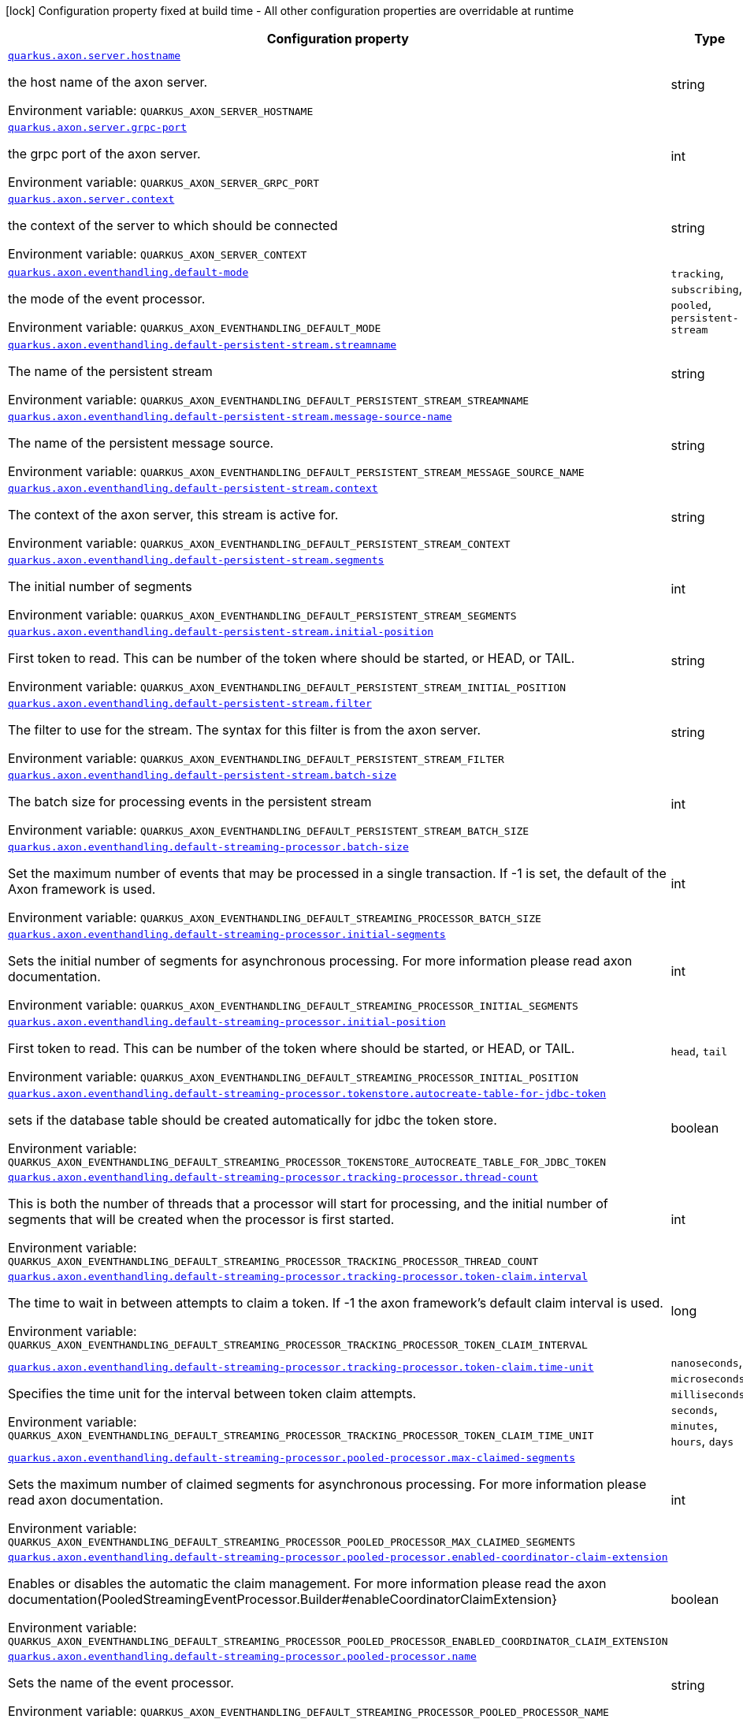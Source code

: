 [.configuration-legend]
icon:lock[title=Fixed at build time] Configuration property fixed at build time - All other configuration properties are overridable at runtime
[.configuration-reference.searchable, cols="80,.^10,.^10"]
|===

h|[.header-title]##Configuration property##
h|Type
h|Default

a| [[quarkus-axon_quarkus-axon-server-hostname]] [.property-path]##link:#quarkus-axon_quarkus-axon-server-hostname[`quarkus.axon.server.hostname`]##

[.description]
--
the host name of the axon server.


ifdef::add-copy-button-to-env-var[]
Environment variable: env_var_with_copy_button:+++QUARKUS_AXON_SERVER_HOSTNAME+++[]
endif::add-copy-button-to-env-var[]
ifndef::add-copy-button-to-env-var[]
Environment variable: `+++QUARKUS_AXON_SERVER_HOSTNAME+++`
endif::add-copy-button-to-env-var[]
--
|string
|`localhost`

a| [[quarkus-axon_quarkus-axon-server-grpc-port]] [.property-path]##link:#quarkus-axon_quarkus-axon-server-grpc-port[`quarkus.axon.server.grpc-port`]##

[.description]
--
the grpc port of the axon server.


ifdef::add-copy-button-to-env-var[]
Environment variable: env_var_with_copy_button:+++QUARKUS_AXON_SERVER_GRPC_PORT+++[]
endif::add-copy-button-to-env-var[]
ifndef::add-copy-button-to-env-var[]
Environment variable: `+++QUARKUS_AXON_SERVER_GRPC_PORT+++`
endif::add-copy-button-to-env-var[]
--
|int
|`8124`

a| [[quarkus-axon_quarkus-axon-server-context]] [.property-path]##link:#quarkus-axon_quarkus-axon-server-context[`quarkus.axon.server.context`]##

[.description]
--
the context of the server to which should be connected


ifdef::add-copy-button-to-env-var[]
Environment variable: env_var_with_copy_button:+++QUARKUS_AXON_SERVER_CONTEXT+++[]
endif::add-copy-button-to-env-var[]
ifndef::add-copy-button-to-env-var[]
Environment variable: `+++QUARKUS_AXON_SERVER_CONTEXT+++`
endif::add-copy-button-to-env-var[]
--
|string
|`default`

a| [[quarkus-axon_quarkus-axon-eventhandling-default-mode]] [.property-path]##link:#quarkus-axon_quarkus-axon-eventhandling-default-mode[`quarkus.axon.eventhandling.default-mode`]##

[.description]
--
the mode of the event processor.


ifdef::add-copy-button-to-env-var[]
Environment variable: env_var_with_copy_button:+++QUARKUS_AXON_EVENTHANDLING_DEFAULT_MODE+++[]
endif::add-copy-button-to-env-var[]
ifndef::add-copy-button-to-env-var[]
Environment variable: `+++QUARKUS_AXON_EVENTHANDLING_DEFAULT_MODE+++`
endif::add-copy-button-to-env-var[]
--
a|`tracking`, `subscribing`, `pooled`, `persistent-stream`
|`subscribing`

a| [[quarkus-axon_quarkus-axon-eventhandling-default-persistent-stream-streamname]] [.property-path]##link:#quarkus-axon_quarkus-axon-eventhandling-default-persistent-stream-streamname[`quarkus.axon.eventhandling.default-persistent-stream.streamname`]##

[.description]
--
The name of the persistent stream


ifdef::add-copy-button-to-env-var[]
Environment variable: env_var_with_copy_button:+++QUARKUS_AXON_EVENTHANDLING_DEFAULT_PERSISTENT_STREAM_STREAMNAME+++[]
endif::add-copy-button-to-env-var[]
ifndef::add-copy-button-to-env-var[]
Environment variable: `+++QUARKUS_AXON_EVENTHANDLING_DEFAULT_PERSISTENT_STREAM_STREAMNAME+++`
endif::add-copy-button-to-env-var[]
--
|string
|`quarkus-persistent`

a| [[quarkus-axon_quarkus-axon-eventhandling-default-persistent-stream-message-source-name]] [.property-path]##link:#quarkus-axon_quarkus-axon-eventhandling-default-persistent-stream-message-source-name[`quarkus.axon.eventhandling.default-persistent-stream.message-source-name`]##

[.description]
--
The name of the persistent message source.


ifdef::add-copy-button-to-env-var[]
Environment variable: env_var_with_copy_button:+++QUARKUS_AXON_EVENTHANDLING_DEFAULT_PERSISTENT_STREAM_MESSAGE_SOURCE_NAME+++[]
endif::add-copy-button-to-env-var[]
ifndef::add-copy-button-to-env-var[]
Environment variable: `+++QUARKUS_AXON_EVENTHANDLING_DEFAULT_PERSISTENT_STREAM_MESSAGE_SOURCE_NAME+++`
endif::add-copy-button-to-env-var[]
--
|string
|`eventstore`

a| [[quarkus-axon_quarkus-axon-eventhandling-default-persistent-stream-context]] [.property-path]##link:#quarkus-axon_quarkus-axon-eventhandling-default-persistent-stream-context[`quarkus.axon.eventhandling.default-persistent-stream.context`]##

[.description]
--
The context of the axon server, this stream is active for.


ifdef::add-copy-button-to-env-var[]
Environment variable: env_var_with_copy_button:+++QUARKUS_AXON_EVENTHANDLING_DEFAULT_PERSISTENT_STREAM_CONTEXT+++[]
endif::add-copy-button-to-env-var[]
ifndef::add-copy-button-to-env-var[]
Environment variable: `+++QUARKUS_AXON_EVENTHANDLING_DEFAULT_PERSISTENT_STREAM_CONTEXT+++`
endif::add-copy-button-to-env-var[]
--
|string
|`default`

a| [[quarkus-axon_quarkus-axon-eventhandling-default-persistent-stream-segments]] [.property-path]##link:#quarkus-axon_quarkus-axon-eventhandling-default-persistent-stream-segments[`quarkus.axon.eventhandling.default-persistent-stream.segments`]##

[.description]
--
The initial number of segments


ifdef::add-copy-button-to-env-var[]
Environment variable: env_var_with_copy_button:+++QUARKUS_AXON_EVENTHANDLING_DEFAULT_PERSISTENT_STREAM_SEGMENTS+++[]
endif::add-copy-button-to-env-var[]
ifndef::add-copy-button-to-env-var[]
Environment variable: `+++QUARKUS_AXON_EVENTHANDLING_DEFAULT_PERSISTENT_STREAM_SEGMENTS+++`
endif::add-copy-button-to-env-var[]
--
|int
|`4`

a| [[quarkus-axon_quarkus-axon-eventhandling-default-persistent-stream-initial-position]] [.property-path]##link:#quarkus-axon_quarkus-axon-eventhandling-default-persistent-stream-initial-position[`quarkus.axon.eventhandling.default-persistent-stream.initial-position`]##

[.description]
--
First token to read. This can be number of the token where should be started, or HEAD, or TAIL.


ifdef::add-copy-button-to-env-var[]
Environment variable: env_var_with_copy_button:+++QUARKUS_AXON_EVENTHANDLING_DEFAULT_PERSISTENT_STREAM_INITIAL_POSITION+++[]
endif::add-copy-button-to-env-var[]
ifndef::add-copy-button-to-env-var[]
Environment variable: `+++QUARKUS_AXON_EVENTHANDLING_DEFAULT_PERSISTENT_STREAM_INITIAL_POSITION+++`
endif::add-copy-button-to-env-var[]
--
|string
|`0`

a| [[quarkus-axon_quarkus-axon-eventhandling-default-persistent-stream-filter]] [.property-path]##link:#quarkus-axon_quarkus-axon-eventhandling-default-persistent-stream-filter[`quarkus.axon.eventhandling.default-persistent-stream.filter`]##

[.description]
--
The filter to use for the stream. The syntax for this filter is from the axon server.


ifdef::add-copy-button-to-env-var[]
Environment variable: env_var_with_copy_button:+++QUARKUS_AXON_EVENTHANDLING_DEFAULT_PERSISTENT_STREAM_FILTER+++[]
endif::add-copy-button-to-env-var[]
ifndef::add-copy-button-to-env-var[]
Environment variable: `+++QUARKUS_AXON_EVENTHANDLING_DEFAULT_PERSISTENT_STREAM_FILTER+++`
endif::add-copy-button-to-env-var[]
--
|string
|`none`

a| [[quarkus-axon_quarkus-axon-eventhandling-default-persistent-stream-batch-size]] [.property-path]##link:#quarkus-axon_quarkus-axon-eventhandling-default-persistent-stream-batch-size[`quarkus.axon.eventhandling.default-persistent-stream.batch-size`]##

[.description]
--
The batch size for processing events in the persistent stream


ifdef::add-copy-button-to-env-var[]
Environment variable: env_var_with_copy_button:+++QUARKUS_AXON_EVENTHANDLING_DEFAULT_PERSISTENT_STREAM_BATCH_SIZE+++[]
endif::add-copy-button-to-env-var[]
ifndef::add-copy-button-to-env-var[]
Environment variable: `+++QUARKUS_AXON_EVENTHANDLING_DEFAULT_PERSISTENT_STREAM_BATCH_SIZE+++`
endif::add-copy-button-to-env-var[]
--
|int
|`100`

a| [[quarkus-axon_quarkus-axon-eventhandling-default-streaming-processor-batch-size]] [.property-path]##link:#quarkus-axon_quarkus-axon-eventhandling-default-streaming-processor-batch-size[`quarkus.axon.eventhandling.default-streaming-processor.batch-size`]##

[.description]
--
Set the maximum number of events that may be processed in a single transaction. If -1 is set, the default of the Axon framework is used.


ifdef::add-copy-button-to-env-var[]
Environment variable: env_var_with_copy_button:+++QUARKUS_AXON_EVENTHANDLING_DEFAULT_STREAMING_PROCESSOR_BATCH_SIZE+++[]
endif::add-copy-button-to-env-var[]
ifndef::add-copy-button-to-env-var[]
Environment variable: `+++QUARKUS_AXON_EVENTHANDLING_DEFAULT_STREAMING_PROCESSOR_BATCH_SIZE+++`
endif::add-copy-button-to-env-var[]
--
|int
|`-1`

a| [[quarkus-axon_quarkus-axon-eventhandling-default-streaming-processor-initial-segments]] [.property-path]##link:#quarkus-axon_quarkus-axon-eventhandling-default-streaming-processor-initial-segments[`quarkus.axon.eventhandling.default-streaming-processor.initial-segments`]##

[.description]
--
Sets the initial number of segments for asynchronous processing. For more information please read axon documentation.


ifdef::add-copy-button-to-env-var[]
Environment variable: env_var_with_copy_button:+++QUARKUS_AXON_EVENTHANDLING_DEFAULT_STREAMING_PROCESSOR_INITIAL_SEGMENTS+++[]
endif::add-copy-button-to-env-var[]
ifndef::add-copy-button-to-env-var[]
Environment variable: `+++QUARKUS_AXON_EVENTHANDLING_DEFAULT_STREAMING_PROCESSOR_INITIAL_SEGMENTS+++`
endif::add-copy-button-to-env-var[]
--
|int
|`-1`

a| [[quarkus-axon_quarkus-axon-eventhandling-default-streaming-processor-initial-position]] [.property-path]##link:#quarkus-axon_quarkus-axon-eventhandling-default-streaming-processor-initial-position[`quarkus.axon.eventhandling.default-streaming-processor.initial-position`]##

[.description]
--
First token to read. This can be number of the token where should be started, or HEAD, or TAIL.


ifdef::add-copy-button-to-env-var[]
Environment variable: env_var_with_copy_button:+++QUARKUS_AXON_EVENTHANDLING_DEFAULT_STREAMING_PROCESSOR_INITIAL_POSITION+++[]
endif::add-copy-button-to-env-var[]
ifndef::add-copy-button-to-env-var[]
Environment variable: `+++QUARKUS_AXON_EVENTHANDLING_DEFAULT_STREAMING_PROCESSOR_INITIAL_POSITION+++`
endif::add-copy-button-to-env-var[]
--
a|`head`, `tail`
|`tail`

a| [[quarkus-axon_quarkus-axon-eventhandling-default-streaming-processor-tokenstore-autocreate-table-for-jdbc-token]] [.property-path]##link:#quarkus-axon_quarkus-axon-eventhandling-default-streaming-processor-tokenstore-autocreate-table-for-jdbc-token[`quarkus.axon.eventhandling.default-streaming-processor.tokenstore.autocreate-table-for-jdbc-token`]##

[.description]
--
sets if the database table should be created automatically for jdbc the token store.


ifdef::add-copy-button-to-env-var[]
Environment variable: env_var_with_copy_button:+++QUARKUS_AXON_EVENTHANDLING_DEFAULT_STREAMING_PROCESSOR_TOKENSTORE_AUTOCREATE_TABLE_FOR_JDBC_TOKEN+++[]
endif::add-copy-button-to-env-var[]
ifndef::add-copy-button-to-env-var[]
Environment variable: `+++QUARKUS_AXON_EVENTHANDLING_DEFAULT_STREAMING_PROCESSOR_TOKENSTORE_AUTOCREATE_TABLE_FOR_JDBC_TOKEN+++`
endif::add-copy-button-to-env-var[]
--
|boolean
|`true`

a| [[quarkus-axon_quarkus-axon-eventhandling-default-streaming-processor-tracking-processor-thread-count]] [.property-path]##link:#quarkus-axon_quarkus-axon-eventhandling-default-streaming-processor-tracking-processor-thread-count[`quarkus.axon.eventhandling.default-streaming-processor.tracking-processor.thread-count`]##

[.description]
--
This is both the number of threads that a processor will start for processing, and the initial number of segments that will be created when the processor is first started.


ifdef::add-copy-button-to-env-var[]
Environment variable: env_var_with_copy_button:+++QUARKUS_AXON_EVENTHANDLING_DEFAULT_STREAMING_PROCESSOR_TRACKING_PROCESSOR_THREAD_COUNT+++[]
endif::add-copy-button-to-env-var[]
ifndef::add-copy-button-to-env-var[]
Environment variable: `+++QUARKUS_AXON_EVENTHANDLING_DEFAULT_STREAMING_PROCESSOR_TRACKING_PROCESSOR_THREAD_COUNT+++`
endif::add-copy-button-to-env-var[]
--
|int
|`1`

a| [[quarkus-axon_quarkus-axon-eventhandling-default-streaming-processor-tracking-processor-token-claim-interval]] [.property-path]##link:#quarkus-axon_quarkus-axon-eventhandling-default-streaming-processor-tracking-processor-token-claim-interval[`quarkus.axon.eventhandling.default-streaming-processor.tracking-processor.token-claim.interval`]##

[.description]
--
The time to wait in between attempts to claim a token. If -1 the axon framework's default claim interval is used.


ifdef::add-copy-button-to-env-var[]
Environment variable: env_var_with_copy_button:+++QUARKUS_AXON_EVENTHANDLING_DEFAULT_STREAMING_PROCESSOR_TRACKING_PROCESSOR_TOKEN_CLAIM_INTERVAL+++[]
endif::add-copy-button-to-env-var[]
ifndef::add-copy-button-to-env-var[]
Environment variable: `+++QUARKUS_AXON_EVENTHANDLING_DEFAULT_STREAMING_PROCESSOR_TRACKING_PROCESSOR_TOKEN_CLAIM_INTERVAL+++`
endif::add-copy-button-to-env-var[]
--
|long
|`-1`

a| [[quarkus-axon_quarkus-axon-eventhandling-default-streaming-processor-tracking-processor-token-claim-time-unit]] [.property-path]##link:#quarkus-axon_quarkus-axon-eventhandling-default-streaming-processor-tracking-processor-token-claim-time-unit[`quarkus.axon.eventhandling.default-streaming-processor.tracking-processor.token-claim.time-unit`]##

[.description]
--
Specifies the time unit for the interval between token claim attempts.


ifdef::add-copy-button-to-env-var[]
Environment variable: env_var_with_copy_button:+++QUARKUS_AXON_EVENTHANDLING_DEFAULT_STREAMING_PROCESSOR_TRACKING_PROCESSOR_TOKEN_CLAIM_TIME_UNIT+++[]
endif::add-copy-button-to-env-var[]
ifndef::add-copy-button-to-env-var[]
Environment variable: `+++QUARKUS_AXON_EVENTHANDLING_DEFAULT_STREAMING_PROCESSOR_TRACKING_PROCESSOR_TOKEN_CLAIM_TIME_UNIT+++`
endif::add-copy-button-to-env-var[]
--
a|`nanoseconds`, `microseconds`, `milliseconds`, `seconds`, `minutes`, `hours`, `days`
|`seconds`

a| [[quarkus-axon_quarkus-axon-eventhandling-default-streaming-processor-pooled-processor-max-claimed-segments]] [.property-path]##link:#quarkus-axon_quarkus-axon-eventhandling-default-streaming-processor-pooled-processor-max-claimed-segments[`quarkus.axon.eventhandling.default-streaming-processor.pooled-processor.max-claimed-segments`]##

[.description]
--
Sets the maximum number of claimed segments for asynchronous processing. For more information please read axon documentation.


ifdef::add-copy-button-to-env-var[]
Environment variable: env_var_with_copy_button:+++QUARKUS_AXON_EVENTHANDLING_DEFAULT_STREAMING_PROCESSOR_POOLED_PROCESSOR_MAX_CLAIMED_SEGMENTS+++[]
endif::add-copy-button-to-env-var[]
ifndef::add-copy-button-to-env-var[]
Environment variable: `+++QUARKUS_AXON_EVENTHANDLING_DEFAULT_STREAMING_PROCESSOR_POOLED_PROCESSOR_MAX_CLAIMED_SEGMENTS+++`
endif::add-copy-button-to-env-var[]
--
|int
|`-1`

a| [[quarkus-axon_quarkus-axon-eventhandling-default-streaming-processor-pooled-processor-enabled-coordinator-claim-extension]] [.property-path]##link:#quarkus-axon_quarkus-axon-eventhandling-default-streaming-processor-pooled-processor-enabled-coordinator-claim-extension[`quarkus.axon.eventhandling.default-streaming-processor.pooled-processor.enabled-coordinator-claim-extension`]##

[.description]
--
Enables or disables the automatic the claim management. For more information please read the axon documentation(PooledStreamingEventProcessor.Builder++#++enableCoordinatorClaimExtension++}++


ifdef::add-copy-button-to-env-var[]
Environment variable: env_var_with_copy_button:+++QUARKUS_AXON_EVENTHANDLING_DEFAULT_STREAMING_PROCESSOR_POOLED_PROCESSOR_ENABLED_COORDINATOR_CLAIM_EXTENSION+++[]
endif::add-copy-button-to-env-var[]
ifndef::add-copy-button-to-env-var[]
Environment variable: `+++QUARKUS_AXON_EVENTHANDLING_DEFAULT_STREAMING_PROCESSOR_POOLED_PROCESSOR_ENABLED_COORDINATOR_CLAIM_EXTENSION+++`
endif::add-copy-button-to-env-var[]
--
|boolean
|`false`

a| [[quarkus-axon_quarkus-axon-eventhandling-default-streaming-processor-pooled-processor-name]] [.property-path]##link:#quarkus-axon_quarkus-axon-eventhandling-default-streaming-processor-pooled-processor-name[`quarkus.axon.eventhandling.default-streaming-processor.pooled-processor.name`]##

[.description]
--
Sets the name of the event processor.


ifdef::add-copy-button-to-env-var[]
Environment variable: env_var_with_copy_button:+++QUARKUS_AXON_EVENTHANDLING_DEFAULT_STREAMING_PROCESSOR_POOLED_PROCESSOR_NAME+++[]
endif::add-copy-button-to-env-var[]
ifndef::add-copy-button-to-env-var[]
Environment variable: `+++QUARKUS_AXON_EVENTHANDLING_DEFAULT_STREAMING_PROCESSOR_POOLED_PROCESSOR_NAME+++`
endif::add-copy-button-to-env-var[]
--
|string
|`quarkus-pooled-processor`

a| [[quarkus-axon_quarkus-axon-axon-application-name]] [.property-path]##link:#quarkus-axon_quarkus-axon-axon-application-name[`quarkus.axon.axon-application-name`]##

[.description]
--
The name of the Axon application.


ifdef::add-copy-button-to-env-var[]
Environment variable: env_var_with_copy_button:+++QUARKUS_AXON_AXON_APPLICATION_NAME+++[]
endif::add-copy-button-to-env-var[]
ifndef::add-copy-button-to-env-var[]
Environment variable: `+++QUARKUS_AXON_AXON_APPLICATION_NAME+++`
endif::add-copy-button-to-env-var[]
--
|string
|`quarkus-axon`

a| [[quarkus-axon_quarkus-axon-live-reload-shutdown-wait-duration-unit]] [.property-path]##link:#quarkus-axon_quarkus-axon-live-reload-shutdown-wait-duration-unit[`quarkus.axon.live-reload.shutdown.wait-duration.unit`]##

[.description]
--
the time unit used for the shutdown wait duration.


ifdef::add-copy-button-to-env-var[]
Environment variable: env_var_with_copy_button:+++QUARKUS_AXON_LIVE_RELOAD_SHUTDOWN_WAIT_DURATION_UNIT+++[]
endif::add-copy-button-to-env-var[]
ifndef::add-copy-button-to-env-var[]
Environment variable: `+++QUARKUS_AXON_LIVE_RELOAD_SHUTDOWN_WAIT_DURATION_UNIT+++`
endif::add-copy-button-to-env-var[]
--
a|`nanoseconds`, `microseconds`, `milliseconds`, `seconds`, `minutes`, `hours`, `days`
|`milliseconds`

a| [[quarkus-axon_quarkus-axon-live-reload-shutdown-wait-duration-amount]] [.property-path]##link:#quarkus-axon_quarkus-axon-live-reload-shutdown-wait-duration-amount[`quarkus.axon.live-reload.shutdown.wait-duration.amount`]##

[.description]
--
the amount of time to wait after shutdown.


ifdef::add-copy-button-to-env-var[]
Environment variable: env_var_with_copy_button:+++QUARKUS_AXON_LIVE_RELOAD_SHUTDOWN_WAIT_DURATION_AMOUNT+++[]
endif::add-copy-button-to-env-var[]
ifndef::add-copy-button-to-env-var[]
Environment variable: `+++QUARKUS_AXON_LIVE_RELOAD_SHUTDOWN_WAIT_DURATION_AMOUNT+++`
endif::add-copy-button-to-env-var[]
--
|long
|`500`

|===


